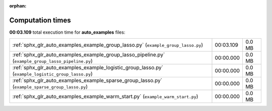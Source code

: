 
:orphan:

.. _sphx_glr_auto_examples_sg_execution_times:

Computation times
=================
**00:03.109** total execution time for **auto_examples** files:

+-----------------------------------------------------------------------------------------------------+-----------+--------+
| :ref:`sphx_glr_auto_examples_example_group_lasso.py` (``example_group_lasso.py``)                   | 00:03.109 | 0.0 MB |
+-----------------------------------------------------------------------------------------------------+-----------+--------+
| :ref:`sphx_glr_auto_examples_example_group_lasso_pipeline.py` (``example_group_lasso_pipeline.py``) | 00:00.000 | 0.0 MB |
+-----------------------------------------------------------------------------------------------------+-----------+--------+
| :ref:`sphx_glr_auto_examples_example_logistic_group_lasso.py` (``example_logistic_group_lasso.py``) | 00:00.000 | 0.0 MB |
+-----------------------------------------------------------------------------------------------------+-----------+--------+
| :ref:`sphx_glr_auto_examples_example_sparse_group_lasso.py` (``example_sparse_group_lasso.py``)     | 00:00.000 | 0.0 MB |
+-----------------------------------------------------------------------------------------------------+-----------+--------+
| :ref:`sphx_glr_auto_examples_example_warm_start.py` (``example_warm_start.py``)                     | 00:00.000 | 0.0 MB |
+-----------------------------------------------------------------------------------------------------+-----------+--------+

